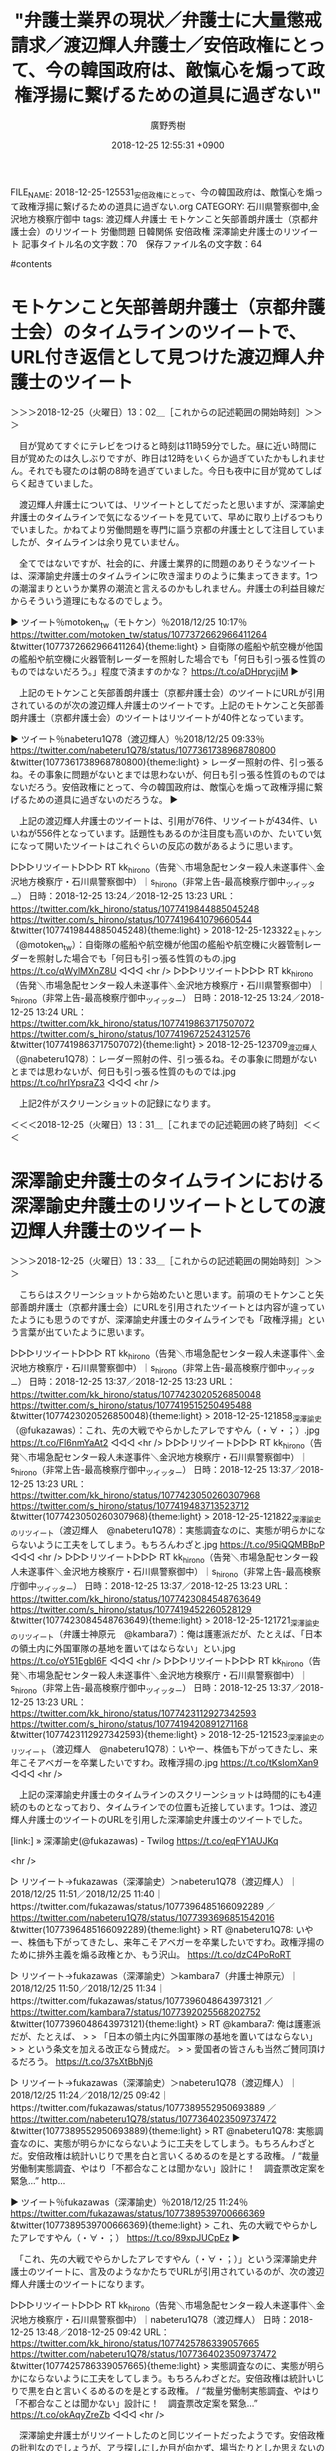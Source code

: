 #+TITLE: "弁護士業界の現状／弁護士に大量懲戒請求／渡辺輝人弁護士／安倍政権にとって、今の韓国政府は、敵愾心を煽って政権浮揚に繋げるための道具に過ぎない"
#+AUTHOR: 廣野秀樹
#+EMAIL:  hirono2013k@gmail.com
#+DATE: 2018-12-25 12:55:31 +0900
FILE_NAME: 2018-12-25-125531_安倍政権にとって、今の韓国政府は、敵愾心を煽って政権浮揚に繋げるための道具に過ぎない.org
CATEGORY: 石川県警察御中,金沢地方検察庁御中
tags:  渡辺輝人弁護士 モトケンこと矢部善朗弁護士（京都弁護士会）のリツイート 労働問題 日韓関係 安倍政権 深澤諭史弁護士のリツイート
記事タイトル名の文字数：70　保存ファイル名の文字数：64

#contents

* モトケンこと矢部善朗弁護士（京都弁護士会）のタイムラインのツイートで、URL付き返信として見つけた渡辺輝人弁護士のツイート
  :LOGBOOK:
  CLOCK: [2018-12-25 火 13:01]--[2018-12-25 火 13:31] =>  0:30
  :END:

＞＞＞2018-12-25（火曜日）13：02＿［これからの記述範囲の開始時刻］＞＞＞

　目が覚めてすぐにテレビをつけると時刻は11時59分でした。昼に近い時間に目が覚めたのは久しぶりですが、昨日は12時をいくらか過ぎていたかもしれません。それでも寝たのは朝の8時を過ぎていました。今日も夜中に目が覚めてしばらく起きていました。

　渡辺輝人弁護士については、リツイートとしてだったと思いますが、深澤諭史弁護士のタイムラインで気になるツイートを見ていて、早めに取り上げるつもりでいました。かねてより労働問題を専門に謳う京都の弁護士として注目していましたが、タイムラインは余り見ていません。

　全てではないですが、社会的に、弁護士業界的に問題のありそうなツイートは、深澤諭史弁護士のタイムラインに吹き溜まりのように集まってきます。1つの潮溜まりというか業界の潮流と言えるのかもしれません。弁護士の利益目線だからそういう道理にもなるのでしょう。

▶ ツイート％motoken_tw（モトケン）％2018/12/25 10:17％ https://twitter.com/motoken_tw/status/1077372662966411264
&twitter(1077372662966411264){theme:light}
> 自衛隊の艦船や航空機が他国の艦船や航空機に火器管制レーダーを照射した場合でも「何日も引っ張る性質のものではないだろう。」程度で済ますのかな？ https://t.co/aDHprycjiM  
▶

　上記のモトケンこと矢部善朗弁護士（京都弁護士会）のツイートにURLが引用されているのが次の渡辺輝人弁護士のツイートです。上記のモトケンこと矢部善朗弁護士（京都弁護士会）のツイートはリツイートが40件となっています。

▶ ツイート％nabeteru1Q78（渡辺輝人）％2018/12/25 09:33％ https://twitter.com/nabeteru1Q78/status/1077361738968780800
&twitter(1077361738968780800){theme:light}
> レーダー照射の件、引っ張るね。その事象に問題がないとまでは思わないが、何日も引っ張る性質のものではないだろう。安倍政権にとって、今の韓国政府は、敵愾心を煽って政権浮揚に繋げるための道具に過ぎないのだろうな。  
▶

　上記の渡辺輝人弁護士のツイートは、引用が76件、リツイートが434件、いいねが556件となっています。話題性もあるのか注目度も高いのか、たいてい気になって開いたツイートはこれぐらいの反応の数があるように思います。

▷▷▷リツイート▷▷▷
RT kk_hirono（告発＼市場急配センター殺人未遂事件＼金沢地方検察庁・石川県警察御中）｜s_hirono（非常上告-最高検察庁御中_ツイッター） 日時：2018-12-25 13:24／2018-12-25 13:23 URL： https://twitter.com/kk_hirono/status/1077419844885045248 https://twitter.com/s_hirono/status/1077419641079660544
&twitter(1077419844885045248){theme:light}
> 2018-12-25-123322_モトケン（@motoken_tw）：自衛隊の艦船や航空機が他国の艦船や航空機に火器管制レーダーを照射した場合でも「何日も引っ張る性質のもの.jpg https://t.co/qWylMXnZ8U
◁◁◁
<hr />
▷▷▷リツイート▷▷▷
RT kk_hirono（告発＼市場急配センター殺人未遂事件＼金沢地方検察庁・石川県警察御中）｜s_hirono（非常上告-最高検察庁御中_ツイッター） 日時：2018-12-25 13:24／2018-12-25 13:24 URL： https://twitter.com/kk_hirono/status/1077419863717507072 https://twitter.com/s_hirono/status/1077419672524312576
&twitter(1077419863717507072){theme:light}
> 2018-12-25-123709_渡辺輝人（@nabeteru1Q78）：レーダー照射の件、引っ張るね。その事象に問題がないとまでは思わないが、何日も引っ張る性質のものでは.jpg https://t.co/hrIYpsraZ3
◁◁◁
<hr />

　上記2件がスクリーンショットの記録になります。

＜＜＜2018-12-25（火曜日）13：31＿［これまでの記述範囲の終了時刻］＜＜＜

* 深澤諭史弁護士のタイムラインにおける深澤諭史弁護士のリツイートとしての渡辺輝人弁護士のツイート
  :LOGBOOK:
  CLOCK: [2018-12-25 火 13:33]--[2018-12-25 火 13:59] =>  0:26
  :END:

＞＞＞2018-12-25（火曜日）13：33＿［これからの記述範囲の開始時刻］＞＞＞

　こちらはスクリーンショットから始めたいと思います。前項のモトケンこと矢部善朗弁護士（京都弁護士会）にURLを引用されたツイートとは内容が違っていたようにも思うのですが、深澤諭史弁護士のタイムラインでも「政権浮揚」という言葉が出ていたように思います。

▷▷▷リツイート▷▷▷
RT kk_hirono（告発＼市場急配センター殺人未遂事件＼金沢地方検察庁・石川県警察御中）｜s_hirono（非常上告-最高検察庁御中_ツイッター） 日時：2018-12-25 13:37／2018-12-25 13:23 URL： https://twitter.com/kk_hirono/status/1077423020526850048 https://twitter.com/s_hirono/status/1077419515250495488
&twitter(1077423020526850048){theme:light}
> 2018-12-25-121858_深澤諭史（@fukazawas）：これ、先の大戦でやらかしたアレですやん（・∀・；）.jpg https://t.co/Fl6nmYaAt2
◁◁◁
<hr />
▷▷▷リツイート▷▷▷
RT kk_hirono（告発＼市場急配センター殺人未遂事件＼金沢地方検察庁・石川県警察御中）｜s_hirono（非常上告-最高検察庁御中_ツイッター） 日時：2018-12-25 13:37／2018-12-25 13:23 URL： https://twitter.com/kk_hirono/status/1077423050260307968 https://twitter.com/s_hirono/status/1077419483713523712
&twitter(1077423050260307968){theme:light}
> 2018-12-25-121822_深澤諭史のリツイート（渡辺輝人　@nabeteru1Q78）：実態調査なのに、実態が明らかにならないように工夫をしてしまう。もちろんわざと.jpg https://t.co/95iQQMBBpP
◁◁◁
<hr />
▷▷▷リツイート▷▷▷
RT kk_hirono（告発＼市場急配センター殺人未遂事件＼金沢地方検察庁・石川県警察御中）｜s_hirono（非常上告-最高検察庁御中_ツイッター） 日時：2018-12-25 13:37／2018-12-25 13:23 URL： https://twitter.com/kk_hirono/status/1077423084548763649 https://twitter.com/s_hirono/status/1077419452260528129
&twitter(1077423084548763649){theme:light}
> 2018-12-25-121721_深澤諭史のリツイート（弁護士神原元　@kambara7）：俺は護憲派だが、たとえば、「日本の領土内に外国軍隊の基地を置いてはならない」とい.jpg https://t.co/oY51Egbl6F
◁◁◁
<hr />
▷▷▷リツイート▷▷▷
RT kk_hirono（告発＼市場急配センター殺人未遂事件＼金沢地方検察庁・石川県警察御中）｜s_hirono（非常上告-最高検察庁御中_ツイッター） 日時：2018-12-25 13:37／2018-12-25 13:23 URL： https://twitter.com/kk_hirono/status/1077423112927342593 https://twitter.com/s_hirono/status/1077419420891271168
&twitter(1077423112927342593){theme:light}
> 2018-12-25-121523_深澤諭史のリツイート（渡辺輝人　@nabeteru1Q78）：いやー、株価も下がってきたし、来年こそアベガーを卒業したいですわ。政権浮揚の.jpg https://t.co/tKsIomXan9
◁◁◁
<hr />

　上記の深澤諭史弁護士のタイムラインのスクリーンショットは時間的にも4連続のものとなっており、タイムラインでの位置も近接しています。1つは、渡辺輝人弁護士のツイートのURLを引用した深澤諭史弁護士のツイートでした。

[link:] » 深澤諭史(@fukazawas) - Twilog https://t.co/eqFY1AUJKq

<hr />

▷ リツイート→fukazawas（深澤諭史）＞nabeteru1Q78（渡辺輝人）｜2018/12/25 11:51／2018/12/25 11:40｜https://twitter.com/fukazawas/status/1077396485166092289 ／ https://twitter.com/nabeteru1Q78/status/1077393696851542016
&twitter(1077396485166092289){theme:light}
> RT @nabeteru1Q78: いやー、株価も下がってきたし、来年こそアベガーを卒業したいですわ。政権浮揚のために排外主義を煽る政権とか、もう沢山。 https://t.co/dzC4PoRoRT  

▷ リツイート→fukazawas（深澤諭史）＞kambara7（弁護士神原元）｜2018/12/25 11:50／2018/12/25 11:34｜https://twitter.com/fukazawas/status/1077396048643973121 ／ https://twitter.com/kambara7/status/1077392025568202752
&twitter(1077396048643973121){theme:light}
> RT @kambara7: 俺は護憲派だが、たとえば、
> 
> 「日本の領土内に外国軍隊の基地を置いてはならない」
> 
> という条文を加える改正なら賛成だ。
> 
> 愛国者の皆さんも当然ご賛同頂けるだろう。 https://t.co/37sXtBbNj6  

▷ リツイート→fukazawas（深澤諭史）＞nabeteru1Q78（渡辺輝人）｜2018/12/25 11:24／2018/12/25 09:42｜https://twitter.com/fukazawas/status/1077389552950693889 ／ https://twitter.com/nabeteru1Q78/status/1077364023509737472
&twitter(1077389552950693889){theme:light}
> RT @nabeteru1Q78: 実態調査なのに、実態が明らかにならないように工夫をしてしまう。もちろんわざとだ。安倍政権は統計いじりで黒を白と言いくるめるのを是とする政権。 / “裁量労働制実態調査、やはり「不都合なことは聞かない」設計に！　調査票改定案を緊急…” http…  

▶ ツイート％fukazawas（深澤諭史）％2018/12/25 11:24％ https://twitter.com/fukazawas/status/1077389539700666369
&twitter(1077389539700666369){theme:light}
> これ、先の大戦でやらかしたアレですやん（・∀・；） https://t.co/89xpJUCpEz  
▶

　「これ、先の大戦でやらかしたアレですやん（・∀・；）」という深澤諭史弁護士のツイートに、言及のようなかたちでURLが引用されているのが、次の渡辺輝人弁護士のツイートになります。

▷▷▷リツイート▷▷▷
RT kk_hirono（告発＼市場急配センター殺人未遂事件＼金沢地方検察庁・石川県警察御中）｜nabeteru1Q78（渡辺輝人） 日時：2018-12-25 13:48／2018-12-25 09:42 URL： https://twitter.com/kk_hirono/status/1077425786339057665 https://twitter.com/nabeteru1Q78/status/1077364023509737472
&twitter(1077425786339057665){theme:light}
> 実態調査なのに、実態が明らかにならないように工夫をしてしまう。もちろんわざとだ。安倍政権は統計いじりで黒を白と言いくるめるのを是とする政権。 / “裁量労働制実態調査、やはり「不都合なことは聞かない」設計に！　調査票改定案を緊急…” https://t.co/okAqyZreZb
◁◁◁
<hr />

　深澤諭史弁護士がリツイートしたのと同じツイートだったようです。安倍政権の批判なのでしょうが、アラ探しにしか目が向かず、場当たりとしか思えないので、かえって本来大事な問題点が表に出てくることもなく、時間的予算的なリソース（資源）が無駄にされているとしか思えません。

　これはそのまま深澤諭史弁護士の非弁問題や司法制度改革の問題に当て嵌まります。それしか見ない、それしか見えないという状態で好き勝手なことを我田引水で社会に撒き散らしているとしか考えられません。

　これは、深澤諭史弁護士の非弁問題と市民の利益に、よく現れていると思います。この組み合わせでのまとめ記事の制作というのは、まだやっていなかったかもしれません。

＜＜＜2018-12-25（火曜日）13：59＿［これまでの記述範囲の終了時刻］＜＜＜

* REGEXP（サーチ）： "非弁.*市民"　該当：19件　取得ツイートの投稿日時の範囲：（2014-03-28 13:32〜2018-12-17 12:15）
  :LOGBOOK:
  CLOCK: [2018-12-25 火 14:18]--[2018-12-25 火 16:25] =>  2:07
  :END:

＞＞＞2018-12-25（火曜日）14：19＿［これからの記述範囲の開始時刻］＞＞＞

　19件という結果は思ったより多かったです。まだ投稿したブログ記事で1件目しか見ていませんが、深澤諭史弁護士自身のリツイートというのもいくつかあるのかもしれません。これから確認していきます。

```
REGEXP（サーチ）： "非弁.*市民"　該当：19件　取得ツイートの投稿日時の範囲：（2014-03-28 13：32〜2018-12-17 12：15）

SELECT * FROM tw_user_tweet WHERE tw_date BETWEEN '1000-01-01' AND '3000-01-01' AND (user LIKE "fukazawas") AND tweet REGEXP "非弁.*市民" ORDER BY tw_date ASC


［source：］奉納＼危険生物・弁護士脳汚染除去装置＼金沢地方検察庁御中： REGEXP：”非弁．＊市民”／深澤諭史（@fukazawas）の検索（2014-03-28〜2018-12-17／2018年12月25日14時05分の記録19件） http://hirono2014sk.blogspot.com/2018/12/regexpfukazawas2014-03-282018-12.html
```

▶（01／19） TW fukazawas（深澤諭史） 日時：2014-03-28 13:32:00 +0900 URL： https://twitter.com/fukazawas/status/449403635231780865
{% tweet 449403635231780865 %}
> 非弁取締委員に再任されました。 \n これからも，非弁の取り締まりを通じて，市民の権利擁護と，裁判制度・司法制度の健全化に尽くしていきたいと思います。 \n (･∀･＊)

　初出は2014年3月38日のようです。これは私がまだ深澤諭史弁護士のTwitterアカウントの存在を知らなかったか、ほとんど意識していない時期であったとも考えられます。非弁取締委員会に再任されたとあるので、少なくとも前年度もやっていたのでしょう。

　深澤諭史弁護士は司法修習が63期で、弁護士登録されたのも2010年か2011年と見たように思います。これもすぐ忘れてしまうのですが、最近になって63期というのを記憶できるようになりました。体が病原体として拒絶反応を起こしているような気もします。

　実際に、深澤諭史弁護士の思考というのは理解し難く受け入れがたいものでありますが、はるかにそれを超える危機感を感じさせるものです。それは弁護士によって人生を狂わされ、救済を求める途上での焦燥感もあるとは思います。それと同時に弁護士病の処方箋、納得の安定剤です。

▶（02／19） TW fukazawas（深澤諭史） 日時：2014-08-27 16:46:00 +0900 URL： https://twitter.com/fukazawas/status/504535417442410498
{% tweet 504535417442410498 %}
> @Redips00 ですよねー。非弁問題は弁護士の業務範囲の問題ではなく，一般市民が被害に遭う消費者問題として，啓蒙が必要な段階にあると思います。

　上記の深澤諭史弁護士のツイートは、次のツイートへの返信となっています。ブロックされていなければリツイートとして掲載します。

▶ ツイート％Redips00（赤ネコ@弁護士兼マンガ家）％2014/08/27 16:40％ https://twitter.com/Redips00/status/504533982000582656
&twitter(504533982000582656){theme:light}
> @fukazawas 真面目な話、一般に対する啓蒙的な内容なので、マンガは最適かと思われまっす。  
▶

▶（03／19） TW fukazawas（深澤諭史） 日時：2015-04-17 12:57:00 +0900 URL： https://twitter.com/fukazawas/status/588914108507893760
{% tweet 588914108507893760 %}
> 要するに，非弁業者というのは，一般市民が持っている法律を尊重するという気持ち，専門家への信頼，司法への敬意といったものを，換金するところに，問題の本質があるのではないかと思っています。

　「一般市民が持っている法律を尊重するという気持ち，専門家への信頼，司法への敬意」という深澤諭史弁護士が強調する利益や価値というものは、同じ弁護士によってさんざんに踏みにじられて来たはずですが、余り報道もされてこなかったので、彼自身知らないこともあるのかもしれません。

　しかし、弁護士には日弁連（日本弁護士連合会）が発行する「自由と正義」という冊子があって、そこに弁護士の懲戒処分が掲載されていると聞きます。しかし、これもここ数年は見かけなくなっている情報です。ちょっとGoogleで検索をしてみます。

[link:] » 自由と正義　懲戒 - Google 検索 https://t.co/zunpaqKmKx

<hr />
[link:] » 自由と正義 - リスト表示 - 弁護士自治を考える会 - Yahoo!ブログ https://t.co/KPpyN29qyX

<hr />

　検索結果の上位6件は全て上記の「弁護士自治を考える会」というブログであり、上記の記事は1番目に表示されているものです。弁護士の懲戒処分について調べると、ほとんど大半の情報は上記のブログのものです。以前は「弁護士と闘う」というブログ名だったと思います。

　「弁護士と闘う」というブログは私が羽咋市のアパートに住んでいた頃から見ていたように思います。2009年3月以前となるので、おそらくは今から10年以上前になるかと思います。あとではてなダイアリーからインポートした記事を含むはてなのブログで調べてみます。

▶（04／19） TW fukazawas（深澤諭史） 日時：2015-07-29 12:14:00 +0900 URL： https://twitter.com/fukazawas/status/626229364061941760
{% tweet 626229364061941760 %}
> 日弁連の業務改革委員会，二弁の弁業センター，非弁取締委員会，こういった委員会で，様々な資料に触れて感じたのは， \n 「市民が弁護士に望んでいることは，弁護士『だけ』激増しても，とても実現出来ないし，かえって実現から遠のく」 \n ということ。

　これでまとめ記事から4件連続の引用になります。この順序はデータベースでツイートの投稿日が古いものから並んでいます。より最近のものほど意味や影響も大きいので先を急ぎたいところですが、弁護士の激増を深澤諭史弁護士が問題視しているので、取り上げておきました。

▶（07／19） RT fukazawas（深澤諭史）｜harrier0516osk（弁護士法人向原・川上総合法律事務所　向原） 日時：2016-08-07 18:26:00 +0900／2016-08-07 18:20:00 +0900 URL： https://twitter.com/fukazawas/status/762218430300762112 https://twitter.com/harrier0516osk/status/762216948578914304
{% tweet 762218430300762112 %}
> 非弁で市民の利益擁護ということをけっこう突き詰めて考えてる立場からしたら、こんな中途半端な給付金でお茶濁そうという発想そのものが下劣醜悪に見える。地道にやらんと無理なのに。それをしないで金で済まそうとするから下劣醜悪に見えるのかもしれないな。 \n ＃依頼者保護給付金　＃日弁連

　リツイートが出てきたのは初かと思います。向原栄大朗弁護士のツイートです。泥棒弁護士のために負担を負いたくないとか、いわれがないというツイートを一時期よく目にしていました。日弁連の総会の議題となっていた時期であったように思います。あるいはシンポジウムです。

▶（08／19） TW fukazawas（深澤諭史） 日時：2016-08-08 08:21:00 +0900 URL： https://twitter.com/fukazawas/status/762428408600989696
{% tweet 762428408600989696 %}
> 「依頼者保護給付金制度」の件だけれども，この予算を非弁対策に充てた方が，市民の利益保護，信頼維持にずっと役に立つと思う・・・。

　この「依頼者保護給付金制度」というのも最近はさっぱりみかけていないので、どうなったのかもわからないですが、そもそも給付の金額というのは市民を馬鹿にしたような上限金額でした。億を超える弁護士による横領、詐欺被害がいくつかあり、被害額が一人の弁護士で10億とされたものもありました。

　弁護士がなにをやったところで、まともな報道というのはごくわずかです。今年は1件のみ確認していますが、警察か検察に見せしめにされたのかとも思える事件で、立件するほどの悪質性に疑問を感じることもあったのですが、その後、起訴されたのかどうかも情報を見ていない気がします。

　私は余り記憶になかったのですが、コメンテーターとしてテレビ番組に出演もしていたという弁護士でした。弁護士の名前は記憶にないですが、横浜ではなかったかと思います。少し調べて正確な情報を示しておきます。

[link:] » 横浜 弁護士 逮捕 - Google 検索 https://t.co/CSJVHq5BNF

<hr />

```
無免許運転による死亡事故をめぐり、車を貸した男が犯罪に問われないよう、事故を起こした男に虚偽の供述をさせたとして、横浜地検特別刑事部は１５日、犯人隠避教唆容疑で第二東京弁護士会所属の弁護士江口大和容疑者（３２）＝横浜市神奈川区＝を逮捕するとともに、事務所や自宅などを家宅捜索した。

［source：］３２歳弁護士を逮捕＝死亡事故で虚偽供述唆す－横浜地検：時事ドットコム https://www.jiji.com/jc/article?k=2018101501104&g=soc
```

```
佐藤容疑者が公判で、虚偽供述したことを話したため発覚。小林容疑者は今年７～８月、道交法違反罪で逮捕、起訴された。
　江口弁護士は１４年１月、第二東京弁護士会登録。刑事事件や一般事件を中心に取り組み、メディアへの出演もあった。（2018/10/16-12：06）

［source：］３２歳弁護士を逮捕＝死亡事故で虚偽供述唆す－横浜地検：時事ドットコム https://www.jiji.com/jc/article?k=2018101501104&g=soc
```

　上記に記事の2箇所を引用しましたが、住所が横浜市神奈川区で、所属が第二東京弁護士会とのことです。そういえばと思いだしたような気持ちにもなりましたが、10月16日というのは思っていたよりかなり最近のことです。同弁護士会は深澤諭史弁護士の所属でもあります。

　改めてニュース記事を読むと、関係者への影響は大きく悪質と判断されたのも当然であったのかもしれません。横浜地検特別刑事部となっているので、検察が自ら捜査し逮捕したようです。これもまとめ記事を作成し別項目として記録しておこうと思います。

▶（09／19） TW fukazawas（深澤諭史） 日時：2016-08-08 08:26:00 +0900 URL： https://twitter.com/fukazawas/status/762429618531868673
{% tweet 762429618531868673 %}
> これを３分の１に分けて， \n うち１を非弁業者対策に， \n うち１を非弁提携取締りに， \n うち１を誇大広告とボッタクリを組み合わせている弁護士取締りに， \n 充てていく方が，市民のためにも弁護士の信頼のためにもなると思います・・。

　深澤諭史弁護士が弁護士として成功しているのは間違いなさそうです。Twitterの写真は、ごちそうや高級そうなレストランの写真で満載です。北周士弁護士なども同じですが、それが弁護士業界に人材を呼び込む起爆剤とも考えているようです。

　大きなトラブルがないからTwitterで実名アカウントを運用し、弁護士であることをさらけだし本能の赴くままのような発言を垂れ流していられるのでしょう。実際に感謝をしている依頼者というのもいるのかもしれません。最近は同業者の返信等も増えた感があります。

　また、深澤諭史弁護士は非弁取締ということで、他士業者に厳しいとも見られますが、司法書士会の講習で講義などの活動も行ってきたようです。他士業者というのは、司法書士、行政書士を指すのだと思われます。弁理士については見たことがなく専門性が高いので、衝突も少ないのかもしれません。

　なお、司法書士による非弁問題というのは平成10年代の中頃に最も大きな問題になっていたと思います。その後の経緯は見かけていないですが、少なくとも4,5年前には一定額までの民事訴訟を司法書士が取り扱えるように法律が出来たようです。

▶（10／19） RT fukazawas（深澤諭史）｜fukazawas（深澤諭史） 日時：2016-09-26 20:17:00 +0900／2016-08-08 08:21:00 +0900 URL： https://twitter.com/fukazawas/status/780365671410507776 https://twitter.com/fukazawas/status/762428408600989696
{% tweet 780365671410507776 %}
> 「依頼者保護給付金制度」の件だけれども，この予算を非弁対策に充てた方が，市民の利益保護，信頼維持にずっと役に立つと思う・・・。

　こういう弁護士優先の発言を見て、弁護士に横領や詐欺で被害を受けた人がどう思うのか気になりますが、初めに社会問題となった頃のオレオレ詐欺というのも多くの自殺者を出しているという話でしたが、そういう被害者の切実な声を聞くということは余りなかったように思います。

▶（15／19） TW fukazawas（深澤諭史） 日時：2017-08-27 12:50:00 +0900 URL： https://twitter.com/fukazawas/status/901653083293327361
{% tweet 901653083293327361 %}
> 最近，非弁問題については市民の方々も詳しくなっているようで \n 相談者：●●書士の名前で，こういう請求がきて･･。 \n 私：ああ，非弁ですねー。そういうときは \n 相：ですよね。だから，非弁とは話せないって返事したら，音信不通になりました。 \n 私：あ，はい。

　●●書士という資格は、私の知る範囲になりますが、日本では司法書士と行政書士だけだと思います。先ほども書きましたが、司法書士の方は、確か訴額が140万円ぐらいまで司法書士が扱えるようになっているはずです。確認の必要もあるので、これも後で調べておきたいと思います。

▶（16／19） TW fukazawas（深澤諭史） 日時：2017-10-25 10:37:00 +0900 URL： https://twitter.com/fukazawas/status/923000628862787584
{% tweet 923000628862787584 %}
> （；・∀・）弁護士会って、非弁提携については会費未納の次くらいに厳しい態度だよね。なぜだろう。 \n （；＾ω＾）そりゃ、縄張り・・ \n （＃・∀・）違う！市民の利益、法秩序に重大な悪影響があるからだ！ \n （；＾ω＾）あ、はい。

　繰り返しになりますが、弁護士による横領・詐欺事件というのは余りニュースにもなりません。ネットのニュースとして見かけることはありますが、テレビとなると極めて稀なことで、それも比較的小さな事件であったり、悪質性が比較的高くない傾向という印象があります。

　ずっと前になりますが、元東京弁護士会の副会長が横領をしたというニュースは、たまたまテレビで見かけたように思いますが、それも情報番組にある合間の全国ニュースで、短い簡潔な報道であったように思います。

▶（17／19） TW fukazawas（深澤諭史） 日時：2018-01-14 11:11:00 +0900 URL： https://twitter.com/fukazawas/status/952362593233940480
{% tweet 952362593233940480 %}
> 若年弁護士の非弁提携が話題のようですが， \n 昔の非弁提携：老齢弁護士が非弁提携業者と組んで市民を食い物にする \n 今の非弁提携：若手弁護士が非弁提携業者に騙されて市民を食い物にしつつ自分も食い物にされる。 \n というのが現状です。つまり，若い弁護士の非弁提携はもう，珍しくない。 \n （・∀・）

　深澤諭史弁護士の所属する東京都渋谷区の法律事務所のホームページで報酬体系を見たとき、これまでに見てきたどの弁護士の法律事務所より、報酬の値段が低めに設定されているように感じました。「市民を食い物にする」弁護士は他にもいそうですが、非弁提携に限定させるのも誇大性を感じます。

▶（18／19） TW fukazawas（深澤諭史） 日時：2018-10-02 16:53:00 +0900 URL： https://twitter.com/fukazawas/status/1047031717477928962
{% tweet 1047031717477928962 %}
> 非弁業者については，もっともっと市民の利益という観点から発信すべきであると思った（・∀・） \n インチキ医療情報と，構造は似ているけれども，被害に遭ったことに最後まで気が付かない割合はより高そうだと思う（＾ω＾）

　そのまま弁護士全般の傾向に当て嵌まるように思うのですが、深澤諭史弁護士の言い分ではここでも非弁限定であったり、それを強く印象づけるものとなっています。ここで「インチキ医療」を持ち出してきましたが、医療問題と同列視したり、混同させるというのも深澤諭史弁護士によるみるパターンです。

▶（19／19） TW fukazawas（深澤諭史） 日時：2018-12-17 12:15:00 +0900 URL： https://twitter.com/fukazawas/status/1074503343756607488
{% tweet 1074503343756607488 %}
> 行政機関が報酬を非弁護士に支払って、その非弁護士が、法律事務を市民に無料で提供する行為は、非弁行為に該当します。 \n この点については、拙著非弁対策Q＆Aの175ページを参照。 \n （・∀・）

　深澤諭史弁護士は何事も確定的な物言いをしたり、誤認させる傾向があるように感じています。それは同時に市民に不自由を強いることにもなるのですが、弁護士の社会的優位性を強調しつつその質の悪さを等閑に付すのであれば、著しくバランスを欠き、弁護士に対する不信感を増幅させるものです。

　法律相談を出来るのは弁護士のみという考えなのでしょう。弁護士の数は4万人を超えたところと聞きますが、それで社会の需要に応えられるのかも疑問であり、一日の多くの時間をツイートでの持論の展開やリツイートでの拡散に励む時間は、公務員の就業時間と比較してどうなのか疑問です。

＜＜＜2018-12-25（火曜日）16：24＿［これまでの記述範囲の終了時刻］＜＜＜


